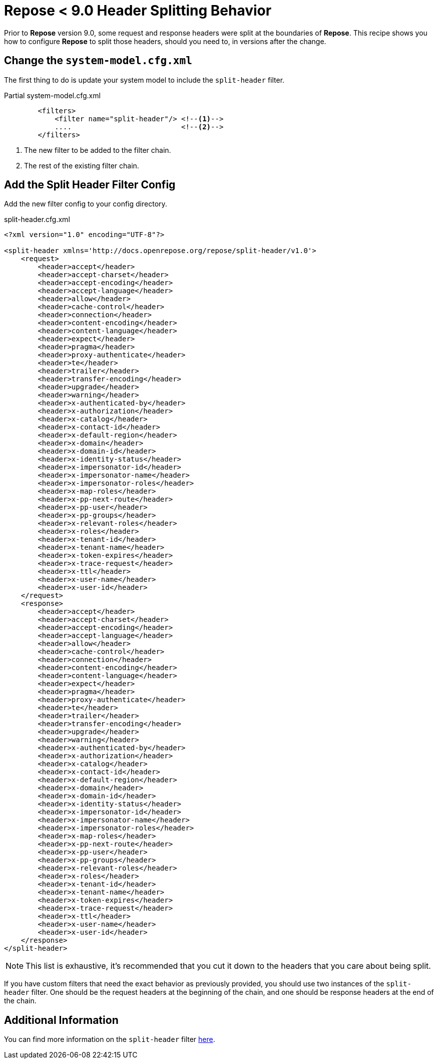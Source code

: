 = *Repose* < 9.0 Header Splitting Behavior

Prior to *Repose* version 9.0, some request and response headers were split at the boundaries of *Repose*.
This recipe shows you how to configure *Repose* to split those headers, should you need to, in versions after the change.


== Change the `system-model.cfg.xml`

The first thing to do is update your system model to include the `split-header` filter.

[source, xml]
.Partial system-model.cfg.xml
----
        <filters>
            <filter name="split-header"/> <!--1-->
            ....                          <!--2-->
        </filters>
----
<1> The new filter to be added to the filter chain.
<2> The rest of the existing filter chain.


== Add the Split Header Filter Config

Add the new filter config to your config directory.

[source, xml]
.split-header.cfg.xml
----
<?xml version="1.0" encoding="UTF-8"?>

<split-header xmlns='http://docs.openrepose.org/repose/split-header/v1.0'>
    <request>
        <header>accept</header>
        <header>accept-charset</header>
        <header>accept-encoding</header>
        <header>accept-language</header>
        <header>allow</header>
        <header>cache-control</header>
        <header>connection</header>
        <header>content-encoding</header>
        <header>content-language</header>
        <header>expect</header>
        <header>pragma</header>
        <header>proxy-authenticate</header>
        <header>te</header>
        <header>trailer</header>
        <header>transfer-encoding</header>
        <header>upgrade</header>
        <header>warning</header>
        <header>x-authenticated-by</header>
        <header>x-authorization</header>
        <header>x-catalog</header>
        <header>x-contact-id</header>
        <header>x-default-region</header>
        <header>x-domain</header>
        <header>x-domain-id</header>
        <header>x-identity-status</header>
        <header>x-impersonator-id</header>
        <header>x-impersonator-name</header>
        <header>x-impersonator-roles</header>
        <header>x-map-roles</header>
        <header>x-pp-next-route</header>
        <header>x-pp-user</header>
        <header>x-pp-groups</header>
        <header>x-relevant-roles</header>
        <header>x-roles</header>
        <header>x-tenant-id</header>
        <header>x-tenant-name</header>
        <header>x-token-expires</header>
        <header>x-trace-request</header>
        <header>x-ttl</header>
        <header>x-user-name</header>
        <header>x-user-id</header>
    </request>
    <response>
        <header>accept</header>
        <header>accept-charset</header>
        <header>accept-encoding</header>
        <header>accept-language</header>
        <header>allow</header>
        <header>cache-control</header>
        <header>connection</header>
        <header>content-encoding</header>
        <header>content-language</header>
        <header>expect</header>
        <header>pragma</header>
        <header>proxy-authenticate</header>
        <header>te</header>
        <header>trailer</header>
        <header>transfer-encoding</header>
        <header>upgrade</header>
        <header>warning</header>
        <header>x-authenticated-by</header>
        <header>x-authorization</header>
        <header>x-catalog</header>
        <header>x-contact-id</header>
        <header>x-default-region</header>
        <header>x-domain</header>
        <header>x-domain-id</header>
        <header>x-identity-status</header>
        <header>x-impersonator-id</header>
        <header>x-impersonator-name</header>
        <header>x-impersonator-roles</header>
        <header>x-map-roles</header>
        <header>x-pp-next-route</header>
        <header>x-pp-user</header>
        <header>x-pp-groups</header>
        <header>x-relevant-roles</header>
        <header>x-roles</header>
        <header>x-tenant-id</header>
        <header>x-tenant-name</header>
        <header>x-token-expires</header>
        <header>x-trace-request</header>
        <header>x-ttl</header>
        <header>x-user-name</header>
        <header>x-user-id</header>
    </response>
</split-header>
----

[NOTE]
====
This list is exhaustive, it's recommended that you cut it down to the headers that you care about being split.
====

If you  have custom filters that need the exact behavior as previously provided, you should use two instances of the `split-header` filter.
One should be the request headers at the beginning of the chain, and one should be response headers at the end of the chain.

== Additional Information

You can find more information on the `split-header` filter <<../filters/split-header.adoc#, here>>.
